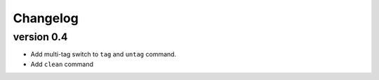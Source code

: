 Changelog
=========

version 0.4
-----------

- Add multi-tag switch to ``tag`` and ``untag`` command.
- Add ``clean`` command
